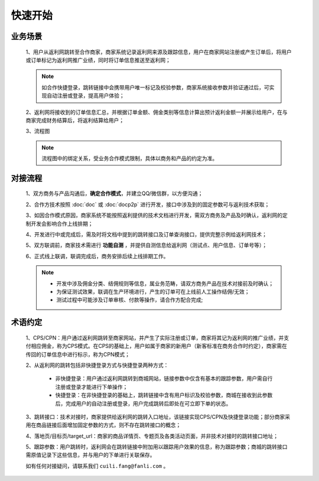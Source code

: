快速开始
========

.. _begin_yewu:

业务场景
-----------

 1、用户从返利网跳转至合作商家，商家系统记录返利网来源及跟踪信息，用户在商家网站注册或产生订单后，将用户或订单标记为返利网推广业绩，同时将订单信息推送至返利网；

 .. note::
    如合作快捷登录，跳转链接中会携带用户唯一标记及校验参数，商家系统接收参数并验证通过后，可实现自动注册或登录，提高用户体验；

 2、返利网将接收到的订单信息汇总，并根据订单金额、佣金类别等信息计算出预计返利金额一并展示给用户，在与商家完成财务结算后，将返利结算给用户；

 3、流程图

 .. note::
  流程图中的绑定关系，受业务合作模式限制，具体以商务和产品的约定为准。

 .. image:: images/b2c.png
    :align: right
    :scale: 50 %


.. _begin_liucheng:

对接流程
------------

 1、双方商务与产品沟通后，**确定合作模式**，并建立QQ/微信群，以方便沟通；

 2、合作方技术按照 :doc:`doc` 或 :doc:`docp2p` 进行开发，接口中涉及到的固定参数可与返利技术获取；

 3、如因合作模式原因，商家系统不能按照返利提供的技术文档进行开发，需双方商务及产品及时确认，返利网的定制开发会影响合作上线排期；

 4、开发进行中或完成后，需及时将文档中提到的跳转接口及订单查询接口，提供完整示例给返利网技术；

 5、双方联调前，商家技术需进行 **功能自测** ，并提供自测信息给返利网（测试点、用户信息、订单号等）；

 6、正式线上联调，联调完成后，商务安排后续上线排期工作。

 .. note::
    * 开发中涉及佣金分类、结佣规则等信息，属业务范畴，请双方商务产品在技术对接前及时确认；
    * 为保证测试效果，联调在生产环境进行，产生的订单可在上线前人工操作结佣/无效；
    * 测试过程中可能涉及订单审核、付款等操作，请合作方配合完成;

.. _begin_yueding:

术语约定
-----------
 1、CPS/CPN：用户通过返利网跳转至商家网站，并产生了实际注册或订单，商家将其记为返利网的推广业绩，并支付相应佣金，称为CPS模式。在CPS的基础上，用户如属于商家的新用户（新客标准在商务合作时约定），商家需在传回的订单信息中进行标示，称为CPN模式；

 2、从返利网的跳转包括非快捷登录方式与快捷登录两种方式：

    * 非快捷登录：用户通过返利网跳转到商城网站，链接参数中仅含有基本的跟踪参数，用户需自行注册或登录才能进行下单操作；

    * 快捷登录：在非快捷登录的基础上，跳转链接中含有用户标识及校验参数，商城在接收到此参数后，完成用户的自动注册或登录，用户完成跳转后即处在可立即下单的状态。

 3、跳转接口：技术对接时，商家提供给返利网的跳转入口地址，该链接实现CPS/CPN及快捷登录功能；部分商家采用在商品链接后面增加固定参数的方式，则不存在跳转接口的概念；

 4、落地页/目标页/target_url：商家的商品详情页、专题页及各类活动页面，并非技术对接时的跳转接口地址；

 5、跟踪参数：用户跳转时，返利网会在跳转链接中附加用以跟踪用户效果的信息，称为跟踪参数；商城的跳转接口需原值记录下这些信息，并与用户的下单进行关联保存。



 如有任何对接疑问，请联系我们 ``cuili.fang@fanli.com`` 。
 
